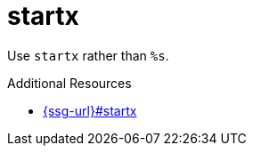 :navtitle: startx
:keywords: reference, rule, startx

= startx

Use `startx` rather than `%s`.

.Additional Resources

* link:{ssg-url}#startx[]

